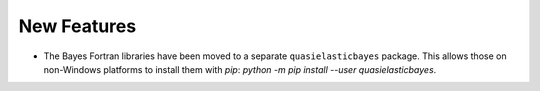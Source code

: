 New Features
############

- The Bayes Fortran libraries have been moved to a separate ``quasielasticbayes`` package.
  This allows those on non-Windows platforms to install them with `pip`: `python -m pip install --user quasielasticbayes`.
